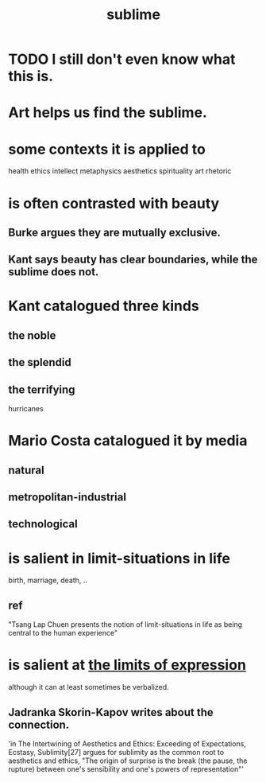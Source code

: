 :PROPERTIES:
:ID:       c0670a96-666b-4ebb-a2a6-42e83067f39d
:END:
#+title: sublime
* TODO I still don't even know what this is.
* Art helps us find the sublime.
:PROPERTIES:
:ID:       9f107668-0d98-4738-9075-2c25aeffc7bb
:END:
* some contexts it is applied to
  health
  ethics
  intellect
  metaphysics
  aesthetics
  spirituality
  art
  rhetoric
* is often contrasted with beauty
** Burke argues they are mutually exclusive.
** Kant says beauty has clear boundaries, while the sublime does not.
* Kant catalogued three kinds
** the noble
** the splendid
** the terrifying
   hurricanes
* Mario Costa catalogued it by media
** natural
** metropolitan-industrial
** technological
* is salient in limit-situations in life
  birth, marriage, death, ..
** ref
   "Tsang Lap Chuen presents the notion of limit-situations in life as being central to the human experience"
* is salient at [[https://github.com/JeffreyBenjaminBrown/public_notes_with_github-navigable_links/blob/master/expressivity_voids_observed.org][the limits of expression]]
  although it can at least sometimes be verbalized.
** Jadranka Skorin-Kapov writes about the connection.
   'in The Intertwining of Aesthetics and Ethics: Exceeding of Expectations, Ecstasy, Sublimity[27] argues for sublimity as the common root to aesthetics and ethics, "The origin of surprise is the break (the pause, the rupture) between one's sensibility and one's powers of representation"'

